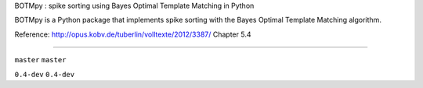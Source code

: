 BOTMpy : spike sorting using Bayes Optimal Template Matching in Python

BOTMpy is a Python package that implements spike sorting with the Bayes Optimal
Template Matching algorithm.

Reference: http://opus.kobv.de/tuberlin/volltexte/2012/3387/ Chapter 5.4

----

|travis-master| ``master``
|coveralls-master| ``master``

|travis-0.4-dev| ``0.4-dev``
|coveralls-0.4-dev| ``0.4-dev``

.. |travis-master| image:: https://travis-ci.org/pmeier82/BOTMpy.png?branch=master
    :target: https://travis-ci.org/pmeier82/BOTMpy
.. |coveralls-master| image:: https://coveralls.io/repos/pmeier82/BOTMpy/badge.png
  :target: https://coveralls.io/r/pmeier82/BOTMpy

.. |travis-0.4-dev| image:: https://travis-ci.org/pmeier82/BOTMpy.png?branch=0.4-dev
    :target: https://travis-ci.org/pmeier82/BOTMpy
.. |coveralls-0.4-dev| image:: https://coveralls.io/repos/pmeier82/BOTMpy/badge.png
  :target: https://coveralls.io/r/pmeier82/BOTMpy
